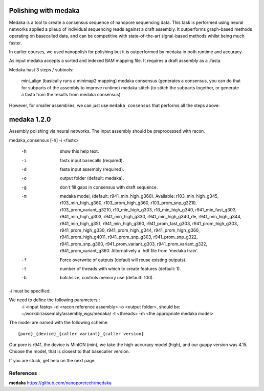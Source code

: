 Polishing with medaka
-----------------------

Medaka is a tool to create a consensus sequence of nanopore sequencing data. This task is performed using neural networks applied a pileup of individual sequencing reads against a draft assembly. It outperforms graph-based methods operating on basecalled data, and can be competitive with state-of-the-art signal-based methods whilst being much faster.

In earlier courses, we used nanopolish for polishing but it is outperformed by medaka in both runtime and accuracy.

As input medaka accepts a sorted and indexed BAM mapping file. It requires a draft assembly as a .fasta.

Medaka hast 3 steps / subtools:

 mini_align (basically runs a minimap2 mapping)
 medaka consensus (generates a consensus, you can do that for subparts of the assembly to improve runtime)
 medaka stitch (to stitch the subparts together, or generate a fasta from the results from medaka consensus)

However, for smaller assemblies, we can just use ``medaka_consensus`` that performs all the steps above::

medaka 1.2.0
------------

Assembly polishing via neural networks. The input assembly should be
preprocessed with racon.

medaka_consensus [-h] -i <fastx>

    -h  show this help text.
    -i  fastx input basecalls (required).
    -d  fasta input assembly (required).
    -o  output folder (default: medaka).
    -g  don't fill gaps in consensus with draft sequence.
    -m  medaka model, (default: r941_min_high_g360).
        Available: r103_min_high_g345, r103_min_high_g360, r103_prom_high_g360, r103_prom_snp_g3210, r103_prom_variant_g3210, r10_min_high_g303, r10_min_high_g340, r941_min_fast_g303, r941_min_high_g303, r941_min_high_g330, r941_min_high_g340_rle, r941_min_high_g344, r941_min_high_g351, r941_min_high_g360, r941_prom_fast_g303, r941_prom_high_g303, r941_prom_high_g330, r941_prom_high_g344, r941_prom_high_g360, r941_prom_high_g4011, r941_prom_snp_g303, r941_prom_snp_g322, r941_prom_snp_g360, r941_prom_variant_g303, r941_prom_variant_g322, r941_prom_variant_g360.
        Alternatively a .hdf file from 'medaka train'.
    -f  Force overwrite of outputs (default will reuse existing outputs).
    -t  number of threads with which to create features (default: 1).
    -b  batchsize, controls memory use (default: 100).

-i must be specified.


We need to define the following parameters::
  -i <input fastq>
  -d <racon reference assembly>
  -o <output folder>, should be: ~/workdir/assembly/assembly_wgs/medaka/
  -t <threads>
  -m <the appropriate medaka model>
  
The model are named with the following scheme::

  {pore}_{device}_{caller variant}_{caller version}
  
Our pore is r941, the device is MinION (min), we take the high-accuracy model (high), and our guppy version was 4.15. Choose the model, that is closest to that basecaller version.


If you are stuck, get help on the next page.


References
^^^^^^^^^^

**medaka** https://github.com/nanoporetech/medaka
